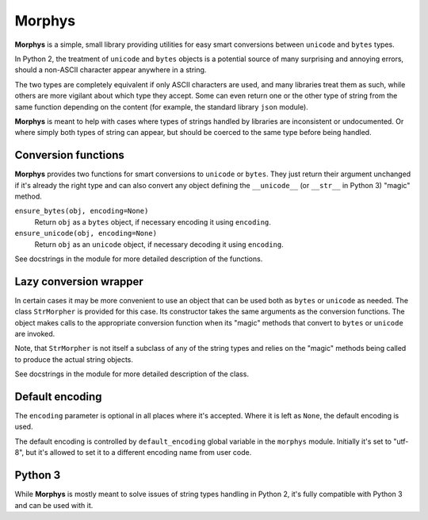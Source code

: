 =======
Morphys
=======

**Morphys** is a simple, small library providing utilities for easy smart
conversions between ``unicode`` and ``bytes`` types.

In Python 2, the treatment of ``unicode`` and ``bytes`` objects is a potential
source of many surprising and annoying errors, should a non-ASCII character
appear anywhere in a string.

The two types are completely equivalent if only ASCII characters are used, and
many libraries treat them as such, while others are more vigilant about which
type they accept. Some can even return one or the other type of string from the
same function depending on the content (for example, the standard library
``json`` module).

**Morphys** is meant to help with cases where types of strings handled by
libraries are inconsistent or undocumented. Or where simply both types of
string can appear, but should be coerced to the same type before being handled.


Conversion functions
====================

**Morphys** provides two functions for smart conversions to ``unicode`` or
``bytes``. They just return their argument unchanged if it's already the right
type and can also convert any object defining the ``__unicode__`` (or
``__str__`` in Python 3) "magic" method.

``ensure_bytes(obj, encoding=None)``
    Return ``obj`` as a ``bytes`` object, if necessary encoding it using
    ``encoding``.

``ensure_unicode(obj, encoding=None)``
    Return ``obj`` as an ``unicode`` object, if necessary decoding it using
    ``encoding``.

See docstrings in the module for more detailed description of the functions.


Lazy conversion wrapper
=======================

In certain cases it may be more convenient to use an object that can be used
both as ``bytes`` or ``unicode`` as needed. The class ``StrMorpher`` is
provided for this case. Its constructor takes the same arguments as the
conversion functions. The object makes calls to the appropriate conversion
function when its "magic" methods that convert to ``bytes`` or ``unicode``
are invoked.

Note, that ``StrMorpher`` is not itself a subclass of any of the string
types and relies on the "magic" methods being called to produce the actual
string objects.

See docstrings in the module for more detailed description of the class.


Default encoding
================

The ``encoding`` parameter is optional in all places where it's accepted. Where
it is left as ``None``, the default encoding is used.

The default encoding is controlled by ``default_encoding`` global
variable in the ``morphys`` module. Initially it's set to "utf-8", but it's
allowed to set it to a different encoding name from user code.


Python 3
========

While **Morphys** is mostly meant to solve issues of string types handling in
Python 2, it's fully compatible with Python 3 and can be used with it.
